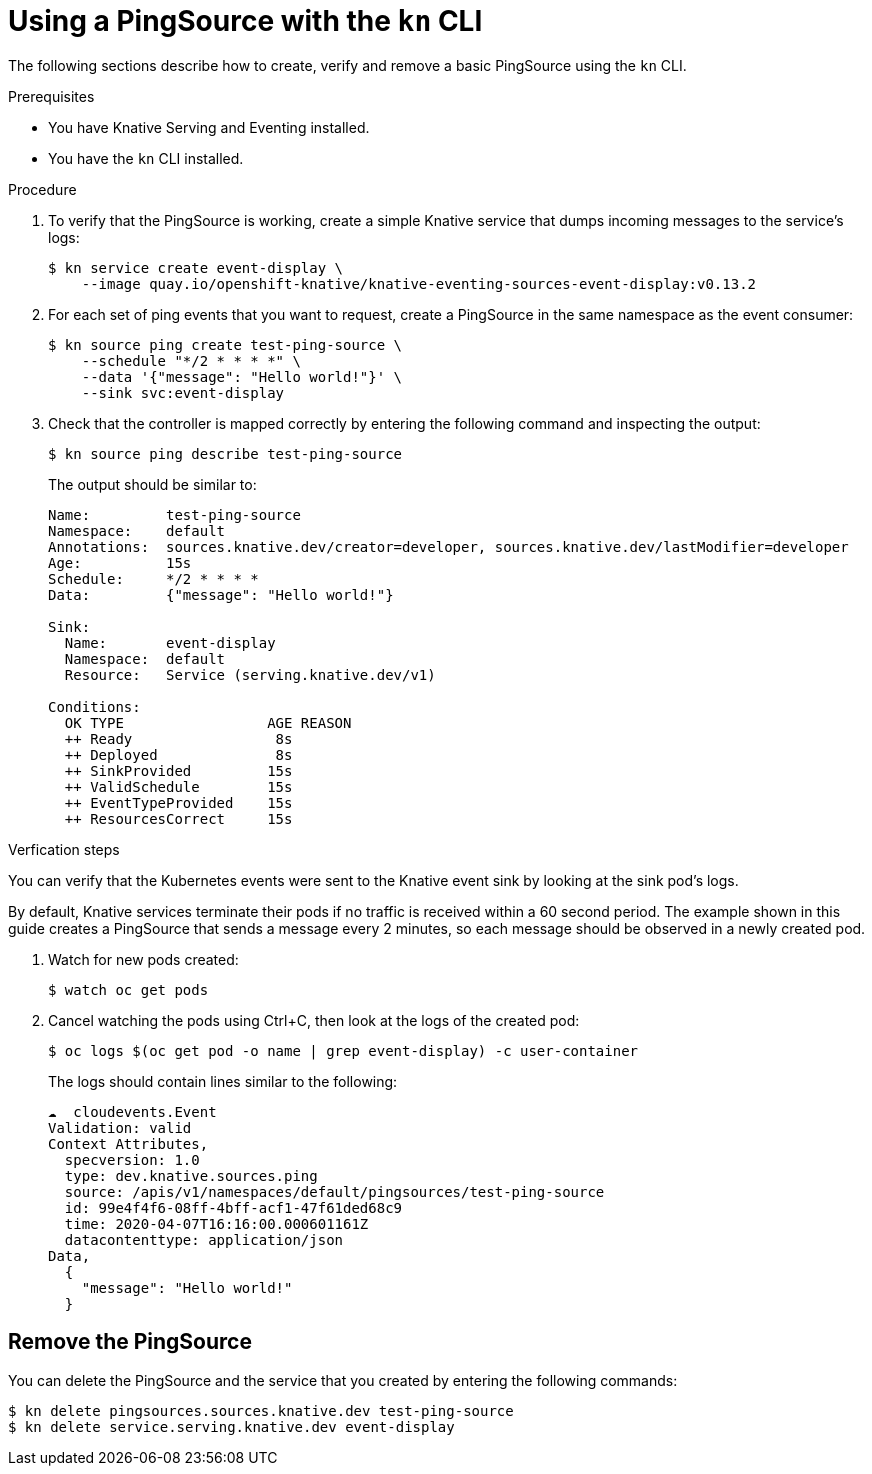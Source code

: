 // Module included in the following assemblies:
//
// * serverless/knative_eventing/serverless-pingsource.adoc

[id="serverless-pingsource-kn_{context}"]
= Using a PingSource with the `kn` CLI

The following sections describe how to create, verify and remove a basic PingSource using the `kn` CLI.

.Prerequisites

* You have Knative Serving and Eventing installed.
* You have the `kn` CLI installed.

.Procedure

. To verify that the PingSource is working, create a simple Knative
service that dumps incoming messages to the service's logs:
+
----
$ kn service create event-display \
    --image quay.io/openshift-knative/knative-eventing-sources-event-display:v0.13.2
----

. For each set of ping events that you want to request, create a PingSource in the same namespace as the event consumer:
+
----
$ kn source ping create test-ping-source \
    --schedule "*/2 * * * *" \
    --data '{"message": "Hello world!"}' \
    --sink svc:event-display
----

. Check that the controller is mapped correctly by entering the following command and inspecting the output:
+
----
$ kn source ping describe test-ping-source
----
+
The output should be similar to:
+
----
Name:         test-ping-source
Namespace:    default
Annotations:  sources.knative.dev/creator=developer, sources.knative.dev/lastModifier=developer
Age:          15s
Schedule:     */2 * * * *
Data:         {"message": "Hello world!"}

Sink:
  Name:       event-display
  Namespace:  default
  Resource:   Service (serving.knative.dev/v1)

Conditions:
  OK TYPE                 AGE REASON
  ++ Ready                 8s
  ++ Deployed              8s
  ++ SinkProvided         15s
  ++ ValidSchedule        15s
  ++ EventTypeProvided    15s
  ++ ResourcesCorrect     15s
----

.Verfication steps

You can verify that the Kubernetes events were sent to the Knative event sink by looking at the sink pod's logs.

By default, Knative services terminate their pods if no traffic is received within a 60 second period.
The example shown in this guide creates a PingSource that sends a message every 2 minutes, so each message should be observed in a newly created pod.

. Watch for new pods created:
+
----
$ watch oc get pods
----

. Cancel watching the pods using Ctrl+C, then look at the logs of the created pod:
+
----
$ oc logs $(oc get pod -o name | grep event-display) -c user-container
----
+
The logs should contain lines similar to the following:
+
----
☁️  cloudevents.Event
Validation: valid
Context Attributes,
  specversion: 1.0
  type: dev.knative.sources.ping
  source: /apis/v1/namespaces/default/pingsources/test-ping-source
  id: 99e4f4f6-08ff-4bff-acf1-47f61ded68c9
  time: 2020-04-07T16:16:00.000601161Z
  datacontenttype: application/json
Data,
  {
    "message": "Hello world!"
  }
----

[id="pingsource-remove-kn_{context}"]
== Remove the PingSource

You can delete the PingSource and the service that you created by entering the following commands:
----
$ kn delete pingsources.sources.knative.dev test-ping-source
$ kn delete service.serving.knative.dev event-display
----

